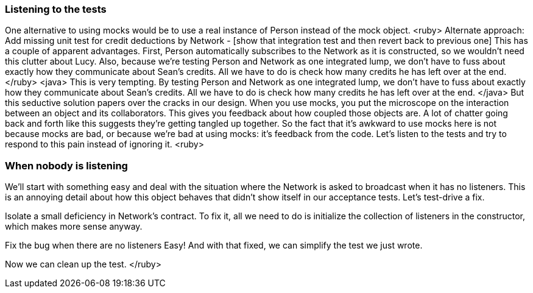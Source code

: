 === Listening to the tests
One alternative to using mocks would be to use a real instance of Person instead of the mock object. 
<ruby>
Alternate approach: Add missing unit test for credit deductions by Network - [show that integration test and then revert back to previous one]
This has a couple of apparent advantages. First, Person automatically subscribes to the Network as it is constructed, so we wouldn’t need this clutter about Lucy. Also, because we’re testing Person and Network as one integrated lump, we don’t have to fuss about exactly how they communicate about Sean’s credits. All we have to do is check how many credits he has left over at the end.
</ruby>
<java>
This is very tempting. By testing Person and Network as one integrated lump, we don’t have to fuss about exactly how they communicate about Sean’s credits. All we have to do is check how many credits he has left over at the end.
</java>
But this seductive solution papers over the cracks in our design.
When you use mocks, you put the microscope on the interaction between an object and its collaborators. This gives you  feedback about how coupled those objects are. A lot of chatter going back and forth like this suggests they’re getting tangled up together.
So the fact that it’s awkward to use mocks here is not because mocks are bad, or because we’re bad at using mocks: it’s feedback from the code.
Let’s listen to the tests and try to respond to this pain instead of ignoring it.
<ruby>

=== When nobody is listening
We’ll start with something easy and deal with the situation where the Network is asked to broadcast when it has no listeners. This is an annoying detail about how this object behaves that didn’t show itself in our acceptance tests. Let’s test-drive a fix.
[write a test for broadcasting to a network with no listeners, watch it fail]
Isolate a small deficiency in Network's contract.
To fix it, all we need to do is initialize the collection of listeners in the constructor, which makes more sense anyway.
[fix the code, watch the test pass]
Fix the bug when there are no listeners
Easy! And with that fixed, we can simplify the test we just wrote.
[remove Lucy from the 5 credits for mentioning buy unit test]
Now we can clean up the test.
</ruby>


